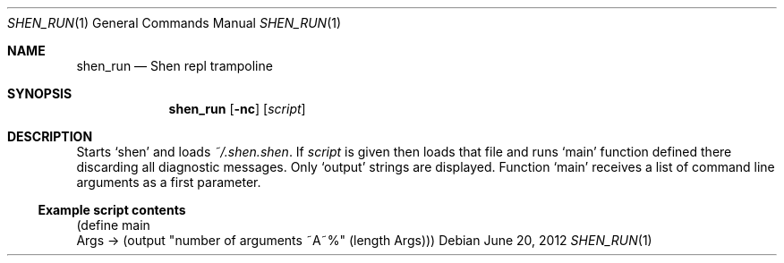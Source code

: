 .Dd June 20, 2012
.Dt SHEN_RUN 1 1
.Os
.Sh NAME

.Nm shen_run
.Nd Shen repl trampoline

.Sh SYNOPSIS
.Nm
.Op Fl nc
.Op Ar script

.Sh DESCRIPTION
Starts 
.Sq shen 
and loads 
.Pa ~/.shen.shen .
If
.Ar script
is given then loads that file and runs
.Ql main
function defined there discarding all diagnostic messages. Only
.Ql output
strings are displayed. Function
.Ql main
receives a list of command line arguments as a first parameter.

.Ss Example script contents

.Bd -literal
(define main
  Args -> (output "number of arguments ~A~%" (length Args)))
.Ed
